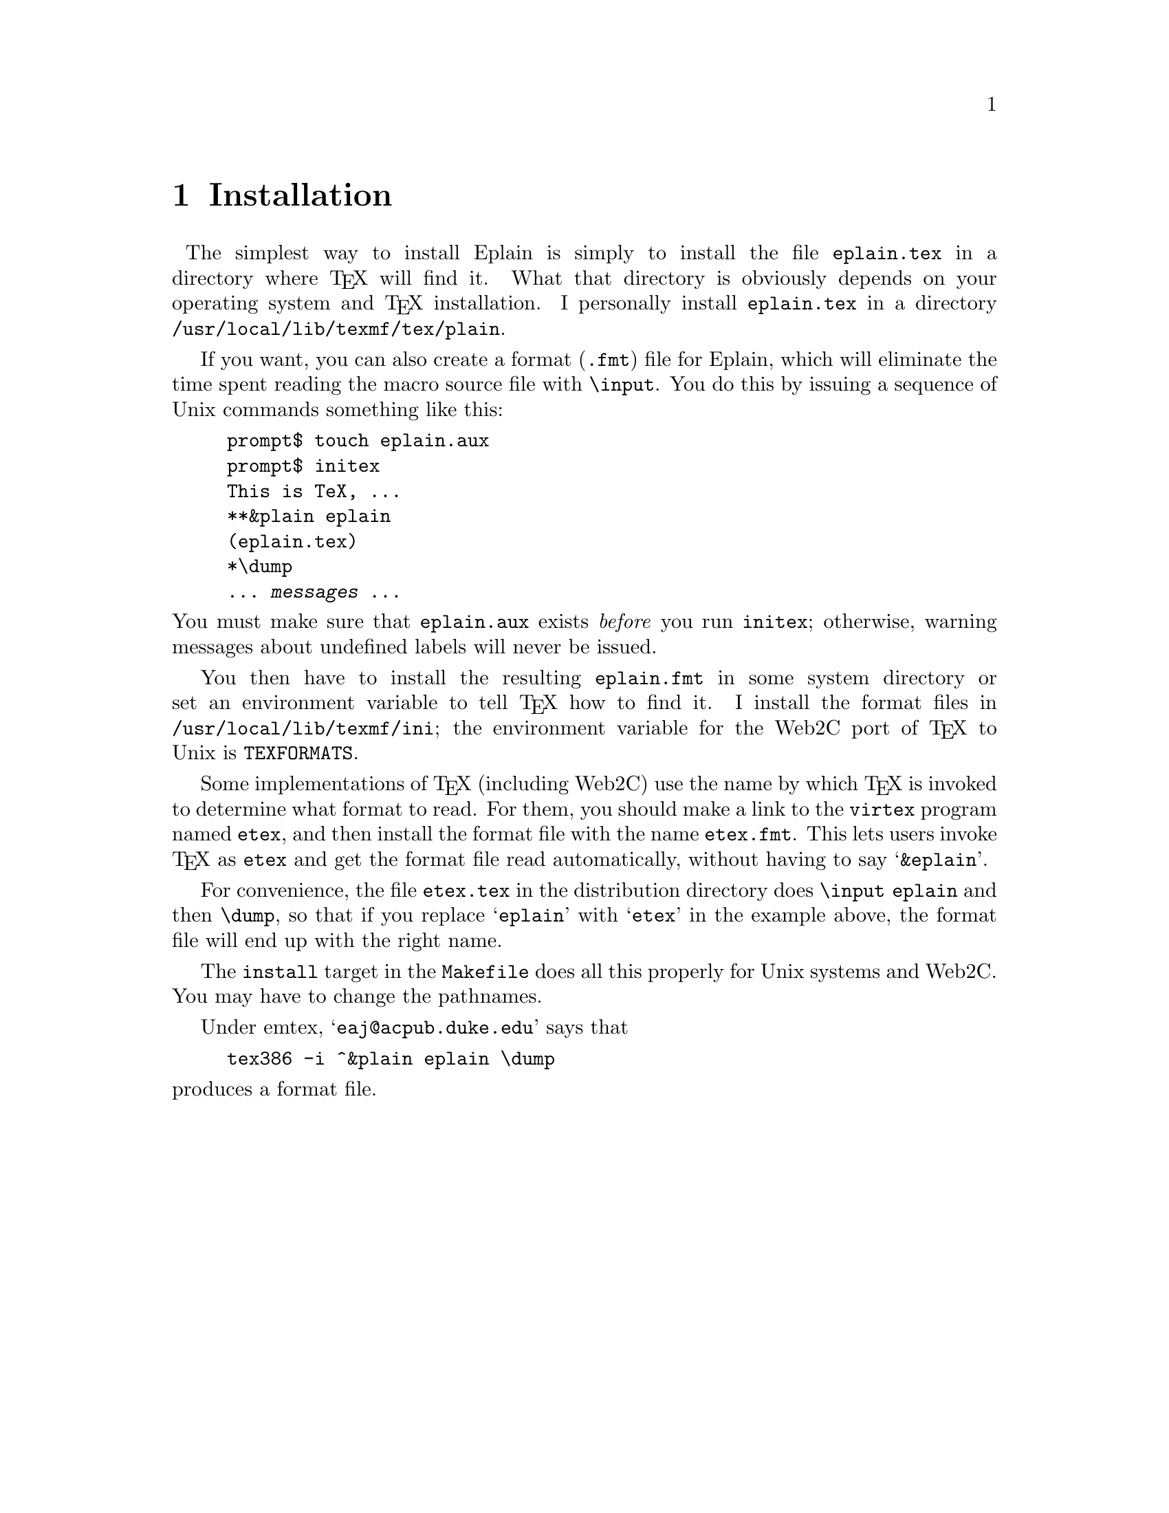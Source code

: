@c Copyright (C) 1992, 93, 94 Karl Berry.
@c This is part of the Eplain manual.
@c For copying conditions, see the file eplain.texi.

@node Installation
@chapter Installation

@cindex Eplain, installing
@ @cindex installation
The simplest way to install Eplain is simply to install the file
@file{eplain.tex} in a directory where @TeX{} will find it.  What that
directory is obviously depends on your operating system and @TeX{}
installation.  I personally install @file{eplain.tex} in
a directory @file{/usr/local/lib/texmf/tex/plain}.

If you want, you can also create a format (@file{.fmt})
@pindex .fmt @r{file}
@cindex format file
file for Eplain, which will eliminate the time spent reading the macro
source file with @code{\input}.  You do this by issuing a sequence of
Unix commands something like this:

@example
prompt$ touch eplain.aux
prompt$ initex
This is TeX, ...
**&plain eplain
(eplain.tex)
*\dump
... @var{messages} ...
@end example

@pindex eplain.aux
@cindex undefined labels, warnings about
@noindent You must make sure that @file{eplain.aux} exists @emph{before} you
run @file{initex}; otherwise, warning messages about undefined labels
will never be issued.

You then have to install the resulting @file{eplain.fmt} in some system
directory or set an environment variable to tell @TeX{} how to find it.
I install the format files in @file{/usr/local/lib/texmf/ini}; the
environment variable for the Web2C port of @TeX{} to Unix is
@code{TEXFORMATS}.

Some implementations of @TeX{} (including Web2C) use the name by which
@TeX{} is invoked to determine what format to read.  For them, you
should make a link to the @file{virtex} program named @file{etex}, and
then install the format file with the name @file{etex.fmt}.  This lets
users invoke @TeX{} as @file{etex} and get the format file read
automatically, without having to say @samp{&eplain}.

For convenience, the file @file{etex.tex} in the distribution directory
does @code{\input eplain} and then @code{\dump}, so that if you replace
@samp{eplain} with @samp{etex} in the example above, the format file
will end up with the right name.

The @code{install} target in the @file{Makefile} does all this properly
for Unix systems and Web2C.  You may have to change the pathnames.

@cindex emtex, installation under
Under emtex, @samp{eaj@@acpub.duke.edu} says that

@example
tex386 -i ^&plain eplain \dump
@end example

@noindent produces a format file.

